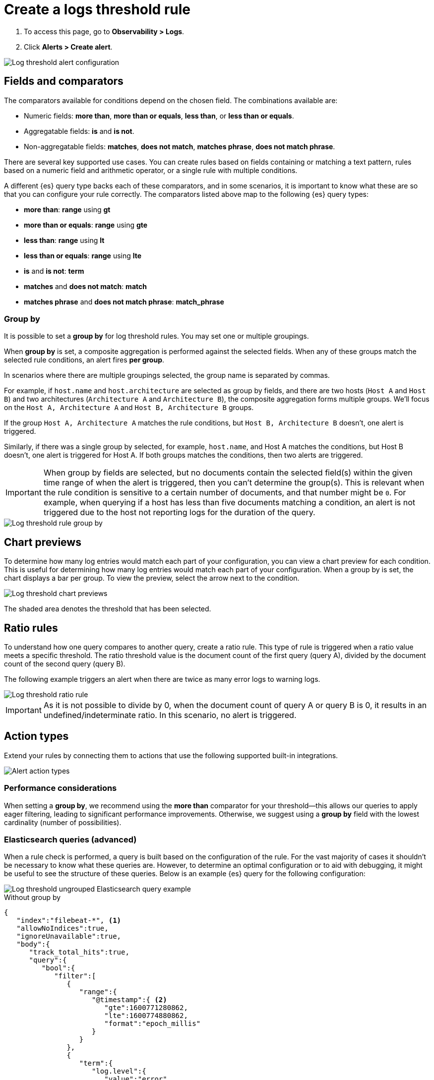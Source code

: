 [[logs-threshold-alert]]
= Create a logs threshold rule

. To access this page, go to *Observability > Logs*.
. Click *Alerts > Create alert*.

[role="screenshot"]
image::images/log-threshold-alert.png[Log threshold alert configuration]

[[fields-comparators-logs]]
== Fields and comparators

The comparators available for conditions depend on the chosen field. The combinations available are:

- Numeric fields: *more than*, *more than or equals*, *less than*, or *less than or equals*.
- Aggregatable fields: *is* and *is not*.
- Non-aggregatable fields: *matches*, *does not match*, *matches phrase*, *does not match phrase*.

There are several key supported use cases. You can create rules based on fields containing or matching a text pattern,
rules based on a numeric field and arithmetic operator, or a single rule with multiple conditions.

A different {es} query type backs each of these comparators, and in some scenarios, it is important to know what
these are so that you can configure your rule correctly. The comparators listed above map to the following {es} query types:

- *more than*: *range* using *gt*
- *more than or equals*: *range* using *gte*
- *less than*: *range* using *lt*
- *less than or equals*: *range* using *lte*

- *is* and *is not*: *term*

- *matches* and *does not match*: *match*

- *matches phrase* and *does not match phrase*: *match_phrase*

[discrete]
[[group-by]]
=== Group by

It is possible to set a *group by* for log threshold rules. You may set one or multiple groupings.

When *group by* is set, a composite aggregation is performed against the selected fields. When any of these groups match the selected
rule conditions, an alert fires *per group*.

In scenarios where there are multiple groupings selected, the group name is separated by commas.

For example, if `host.name` and `host.architecture` are selected as group by fields, and there are two hosts (`Host A` and `Host B`)
and two architectures (`Architecture A` and `Architecture B`), the composite aggregation forms multiple groups. We'll focus on the
`Host A, Architecture A` and `Host B, Architecture B` groups.

If the group `Host A, Architecture A` matches the rule conditions, but `Host B, Architecture B` doesn't, one alert is triggered.

Similarly, if there was a single group by selected, for example, `host.name`, and Host A matches the conditions, but Host B doesn't,
one alert is triggered for Host A. If both groups matches the conditions, then two alerts are triggered. 

[IMPORTANT]
=====
When group by fields are selected, but no documents contain the selected field(s) within the given time range of when the alert is triggered,
then you can't determine the group(s). This is relevant when the rule condition is sensitive to a certain number of documents, and
that number might be `0`. For example, when querying if a host has less than five documents matching a condition, an alert is not triggered
due to the host not reporting logs for the duration of the query.
=====
[role="screenshot"]
image::images/log-threshold-alert-group-by.png[Log threshold rule group by]

[[chart-previews]]
== Chart previews

To determine how many log entries would match each part of your configuration, you can view a chart preview
for each condition. This is useful for determining how many log entries would match each part of your configuration.
When a group by is set, the chart displays a bar per group. To view the preview, select the arrow next to the condition.

[role="screenshot"]
image::images/log-threshold-alert-chart-previews.png[Log threshold chart previews]

The shaded area denotes the threshold that has been selected.

[[ratio-alerts]]
== Ratio rules

To understand how one query compares to another query, create a ratio rule. This type of rule is triggered when a
ratio value meets a specific threshold. The ratio threshold value is the document count of the first query (query A),
divided by the document count of the second query (query B).

The following example triggers an alert when there are twice as many error logs to warning logs.

[role="screenshot"]
image::images/log-threshold-alert-ratio.png[Log threshold ratio rule]

[IMPORTANT]
=====
As it is not possible to divide by 0, when the document count of query A or query B is 0, it results in an undefined/indeterminate
ratio. In this scenario, no alert is triggered.
=====

[[action-types-logs]]
== Action types

Extend your rules by connecting them to actions that use the following supported built-in integrations.

[role="screenshot"]
image::images/alert-action-types.png[Alert action types]

[discrete]
[[performance-considerations]]
=== Performance considerations

When setting a *group by*, we recommend using the *more than* comparator for your threshold—this allows our queries to apply eager filtering, leading to significant performance improvements. Otherwise, we suggest using a *group by* field with the lowest cardinality (number of possibilities).

[discrete]
[[es-queries]]
=== Elasticsearch queries (advanced)

When a rule check is performed, a query is built based on the configuration of the rule. For the vast majority of cases it
shouldn't be necessary to know what these queries are. However, to determine an optimal configuration or to aid with
debugging, it might be useful to see the structure of these queries. Below is an example {es} query for the following configuration:

[role="screenshot"]
image::images/log-threshold-alert-es-query-ungrouped.png[Log threshold ungrouped Elasticsearch query example]

.Without group by
[source,json]
----------------------------------
{
   "index":"filebeat-*", <1>
   "allowNoIndices":true,
   "ignoreUnavailable":true,
   "body":{
      "track_total_hits":true,
      "query":{
         "bool":{
            "filter":[
               {
                  "range":{
                     "@timestamp":{ <2>
                        "gte":1600771280862,
                        "lte":1600774880862,
                        "format":"epoch_millis"
                     }
                  }
               },
               {
                  "term":{
                     "log.level":{
                        "value":"error"
                     }
                  }
               }
            ],
            "must_not":[
               {
                  "term":{
                     "log.file.path":{
                        "value":"/nginx"
                     }
                  }
               }
            ]
         }
      },
      "size":0
   }
}
----------------------------------
<1> Taken from the *Log indices* setting
<2> Taken from the *Timestamp* setting

[role="screenshot"]
image::images/log-threshold-alert-es-query-grouped.png[Log threshold grouped Elasticsearch query example]

.With group by
[source,json]
----------------------------------
{
   "index":"filebeat-*", <1>
   "allowNoIndices":true,
   "ignoreUnavailable":true,
   "body":{
      "query":{
         "bool":{
            "filter":[
               {
                  "range":{
                     "@timestamp":{ <2>
                        "gte":1600768208910,
                        "lte":1600779008910,
                        "format":"epoch_millis"
                     }
                  }
               }
            ]
         }
      },
      "aggregations":{
         "groups":{
            "composite":{
               "size":40,
               "sources":[
                  {
                     "group-0-host.name":{
                        "terms":{
                           "field":"host.name"
                        }
                     }
                  }
               ]
            },
            "aggregations":{
               "filtered_results":{
                  "filter":{
                     "bool":{
                        "filter":[
                           {
                              "range":{
                                 "@timestamp":{
                                    "gte":1600771808910,
                                    "lte":1600775408910,
                                    "format":"epoch_millis"
                                 }
                              }
                           },
                           {
                              "term":{
                                 "log.level":{
                                    "value":"error"
                                 }
                              }
                           }
                        ],
                        "must_not":[
                           {
                              "term":{
                                 "log.file.path":{
                                    "value":"/nginx"
                                 }
                              }
                           }
                        ]
                     }
                  }
               }
            }
         }
      },
      "size":0
   }
}
----------------------------------
<1> Taken from the *Log indices* setting
<2> Taken from the *Timestamp* setting

[[settings]]
== Settings

With log threshold rules, it's not possible to set an explicit index pattern as part of the configuration. The index pattern is instead inferred from *Log indices*
on the <<configure-data-sources,Settings>> page of the {logs-app}.

With each execution of the rule check, the *Log indices* setting is checked, but it is not stored when the rule is created.

The *Timestamp* field that is set under *Settings* determines which field is used for timestamps in queries.
